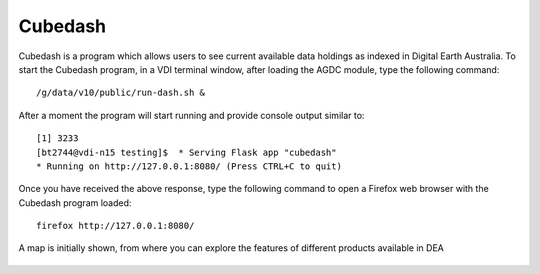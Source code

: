 .. highlight:: console

.. cube_dash:

Cubedash
====================

Cubedash is a program which allows users to see current available data holdings as indexed in Digital Earth Australia. 
To start the Cubedash program, in a VDI terminal window, after loading the AGDC module, type the following command::

    /g/data/v10/public/run-dash.sh & 

After a moment the program will start running and provide console output similar to::

    [1] 3233
    [bt2744@vdi-n15 testing]$  * Serving Flask app "cubedash"
    * Running on http://127.0.0.1:8080/ (Press CTRL+C to quit)


Once you have received the above response, type the following command to open a Firefox web browser with the Cubedash program loaded::
    
    firefox http://127.0.0.1:8080/ 

A map is initially shown, from where you can explore the features of different products available in DEA

.. figure:: /_static/cubedash.png
   :align: center
   :alt: Start Terminal Menu

